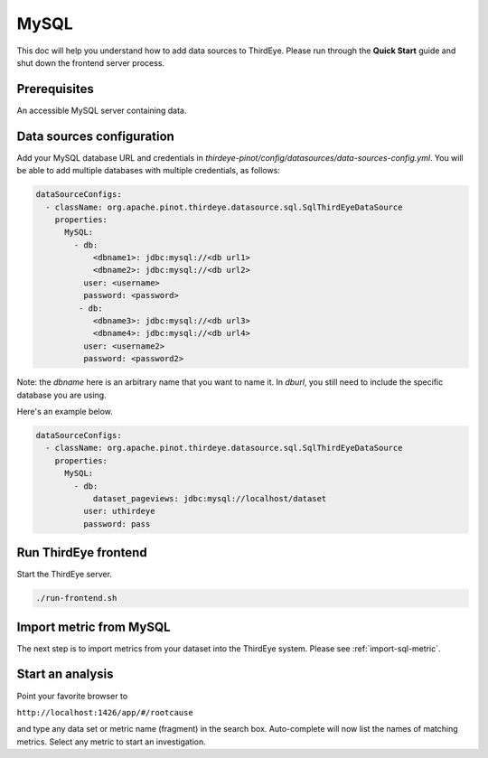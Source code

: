 ..
.. Licensed to the Apache Software Foundation (ASF) under one
.. or more contributor license agreements.  See the NOTICE file
.. distributed with this work for additional information
.. regarding copyright ownership.  The ASF licenses this file
.. to you under the Apache License, Version 2.0 (the
.. "License"); you may not use this file except in compliance
.. with the License.  You may obtain a copy of the License at
..
..   http://www.apache.org/licenses/LICENSE-2.0
..
.. Unless required by applicable law or agreed to in writing,
.. software distributed under the License is distributed on an
.. "AS IS" BASIS, WITHOUT WARRANTIES OR CONDITIONS OF ANY
.. KIND, either express or implied.  See the License for the
.. specific language governing permissions and limitations
.. under the License.
..

.. _mysql:

****************************
MySQL
****************************

This doc will help you understand how to add data sources to ThirdEye.
Please run through the **Quick Start** guide and shut down the frontend server process.

Prerequisites
######################

An accessible MySQL server containing data.


Data sources configuration
#####################################################

Add your MySQL database URL and credentials in `thirdeye-pinot/config/datasources/data-sources-config.yml`. You will be able to add multiple databases with multiple credentials, as follows:

.. code-block:: yaml

    dataSourceConfigs:
      - className: org.apache.pinot.thirdeye.datasource.sql.SqlThirdEyeDataSource
        properties:
          MySQL:
            - db:
                <dbname1>: jdbc:mysql://<db url1>
                <dbname2>: jdbc:mysql://<db url2>
              user: <username>
              password: <password>
             - db:
                <dbname3>: jdbc:mysql://<db url3>
                <dbname4>: jdbc:mysql://<db url4>
              user: <username2>
              password: <password2>

Note: the `dbname` here is an arbitrary name that you want to name it. 
In `dburl`, you still need to include the specific database you are using.

Here's an example below.

.. code-block:: yaml

  dataSourceConfigs:
    - className: org.apache.pinot.thirdeye.datasource.sql.SqlThirdEyeDataSource
      properties:
        MySQL:
          - db:
              dataset_pageviews: jdbc:mysql://localhost/dataset
            user: uthirdeye
            password: pass


Run ThirdEye frontend
####################################

Start the ThirdEye server.

.. code-block:: bash

    ./run-frontend.sh

Import metric from MySQL
####################################

The next step is to import metrics from your dataset into the ThirdEye system. Please see :ref:`import-sql-metric`.

Start an analysis
####################################

Point your favorite browser to


``http://localhost:1426/app/#/rootcause``


and type any data set or metric name (fragment) in the search box. Auto-complete will now list the names of matching metrics. Select any metric to start an investigation.